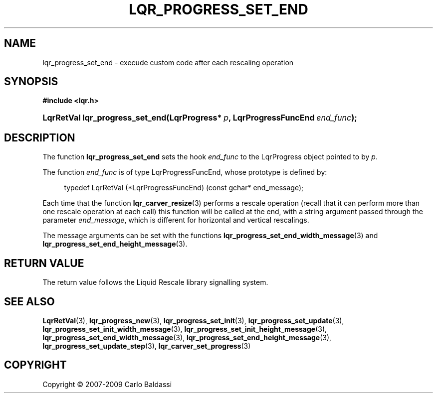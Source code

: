 .\"     Title: \fBlqr_progress_set_end\fR
.\"    Author: Carlo Baldassi
.\" Generator: DocBook XSL Stylesheets v1.73.2 <http://docbook.sf.net/>
.\"      Date: 10 Maj 2009
.\"    Manual: LqR library API reference
.\"    Source: LqR library 0.4.0 API (3:0:3)
.\"
.TH "\FBLQR_PROGRESS_SET_END\FR" "3" "10 Maj 2009" "LqR library 0.4.0 API (3:0:3)" "LqR library API reference"
.\" disable hyphenation
.nh
.\" disable justification (adjust text to left margin only)
.ad l
.SH "NAME"
lqr_progress_set_end \- execude custom code after each rescaling operation
.SH "SYNOPSIS"
.sp
.ft B
.nf
#include <lqr\&.h>
.fi
.ft
.HP 31
.BI "LqrRetVal lqr_progress_set_end(LqrProgress*\ " "p" ", LqrProgressFuncEnd\ " "end_func" ");"
.SH "DESCRIPTION"
.PP
The function
\fBlqr_progress_set_end\fR
sets the hook
\fIend_func\fR
to the
LqrProgress
object pointed to by
\fIp\fR\&.
.PP
The function
\fIend_func\fR
is of type
LqrProgressFuncEnd, whose prototype is defined by:
.sp
.RS 4
.nf
typedef LqrRetVal (*LqrProgressFuncEnd) (const gchar* end_message);
                        
.fi
.RE
.sp
Each time that the function
\fBlqr_carver_resize\fR(3)
performs a rescale operation (recall that it can perform more than one rescale operation at each call) this function will be called at the end, with a string argument passed through the parameter
\fIend_message\fR, which is different for horizontal and vertical rescalings\&.
.PP
The message arguments can be set with the functions
\fBlqr_progress_set_end_width_message\fR(3)
and
\fBlqr_progress_set_end_height_message\fR(3)\&.
.SH "RETURN VALUE"
.PP
The return value follows the Liquid Rescale library signalling system\&.
.SH "SEE ALSO"
.PP

\fBLqrRetVal\fR(3), \fBlqr_progress_new\fR(3), \fBlqr_progress_set_init\fR(3), \fBlqr_progress_set_update\fR(3), \fBlqr_progress_set_init_width_message\fR(3), \fBlqr_progress_set_init_height_message\fR(3), \fBlqr_progress_set_end_width_message\fR(3), \fBlqr_progress_set_end_height_message\fR(3), \fBlqr_progress_set_update_step\fR(3), \fBlqr_carver_set_progress\fR(3)
.SH "COPYRIGHT"
Copyright \(co 2007-2009 Carlo Baldassi
.br
